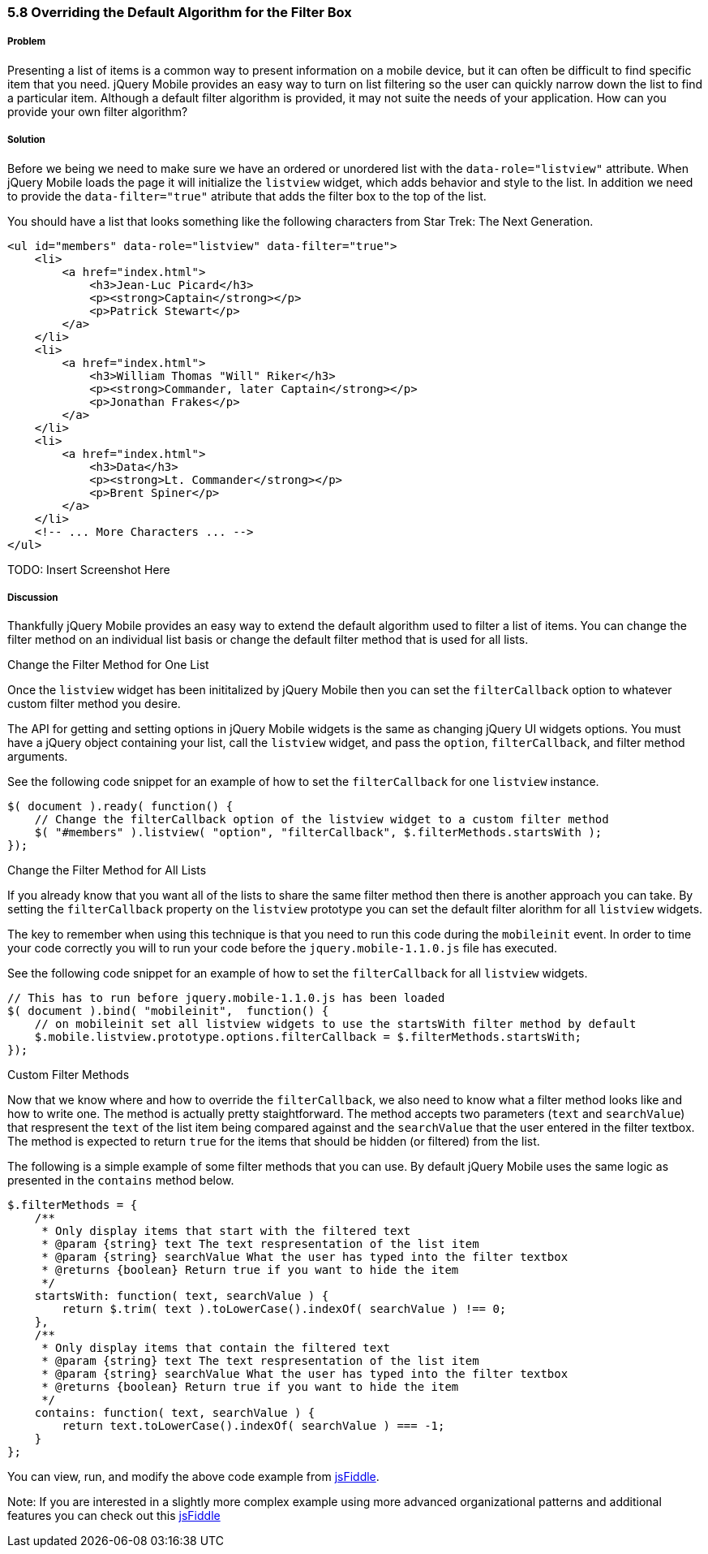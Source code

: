 ////

Show how to change the algorithm at a per listview basis, show how to change the algorithm globally, show examples of various types of sort algorithms

Author: Elijah Manor <elijah.manor@gmail.com>

////

5.8 Overriding the Default Algorithm for the Filter Box
~~~~~~~~~~~~~~~~~~~~~~~~~~~~~~~~~~~~~~~~~~~~~~~~~~~~~~~

Problem
+++++++
Presenting a list of items is a common way to present information on a mobile device, but it can often be difficult to find specific item that you need. jQuery Mobile provides an easy way to turn on list filtering so the user can quickly narrow down the list to find a particular item. Although a default filter algorithm is provided, it may not suite the needs of your application. How can you provide your own filter algorithm?

Solution
++++++++
Before we being we need to make sure we have an ordered or unordered list with the `data-role="listview"` attribute. When jQuery Mobile loads the page it will initialize the `listview` widget, which adds behavior and style to the list. In addition we need to provide the `data-filter="true"` atribute that adds the filter box to the top of the list.

You should have a list that looks something like the following characters from Star Trek: The Next Generation.

[source,html]
----
<ul id="members" data-role="listview" data-filter="true">
    <li>
        <a href="index.html">
            <h3>Jean-Luc Picard</h3>
            <p><strong>Captain</strong></p>
            <p>Patrick Stewart</p>
        </a>
    </li>
    <li>
        <a href="index.html">
            <h3>William Thomas "Will" Riker</h3>
            <p><strong>Commander, later Captain</strong></p>
            <p>Jonathan Frakes</p>
        </a>
    </li>
    <li>
        <a href="index.html">
            <h3>Data</h3>
            <p><strong>Lt. Commander</strong></p>
            <p>Brent Spiner</p>
        </a>
    </li>
    <!-- ... More Characters ... -->
</ul>
----

TODO: Insert Screenshot Here

Discussion
++++++++++
Thankfully jQuery Mobile provides an easy way to extend the default algorithm used to filter a list of items. You can change the filter method on an individual list basis or change the default filter method that is used for all lists.

.Change the Filter Method for One List
Once the `listview` widget has been inititalized by jQuery Mobile then you can set the `filterCallback` option to whatever custom filter method you desire. 

The API for getting and setting options in jQuery Mobile widgets is the same as changing jQuery UI widgets options. You must have a jQuery object containing your list, call the `listview` widget, and pass the `option`, `filterCallback`, and filter method arguments. 

See the following code snippet for an example of how to set the `filterCallback` for one `listview` instance.

[source,javascript]
----
$( document ).ready( function() {
    // Change the filterCallback option of the listview widget to a custom filter method
    $( "#members" ).listview( "option", "filterCallback", $.filterMethods.startsWith );
});
----

.Change the Filter Method for All Lists
If you already know that you want all of the lists to share the same filter method then there is another approach you can take. By setting the `filterCallback` property on the `listview` prototype you can set the default filter alorithm for all `listview` widgets. 

The key to remember when using this technique is that you need to run this code during the `mobileinit` event. In order to time your code correctly you will to run your code before the `jquery.mobile-1.1.0.js` file has executed.

See the following code snippet for an example of how to set the `filterCallback` for all `listview` widgets.

[source,javascript]
----
// This has to run before jquery.mobile-1.1.0.js has been loaded
$( document ).bind( "mobileinit",  function() {      
    // on mobileinit set all listview widgets to use the startsWith filter method by default
    $.mobile.listview.prototype.options.filterCallback = $.filterMethods.startsWith;
});
----

.Custom Filter Methods
Now that we know where and how to override the `filterCallback`, we also need to know what a filter method looks like and how to write one. The method is actually pretty staightforward. The method accepts two parameters (`text` and `searchValue`) that respresent the `text` of the list item being compared against and the `searchValue` that the user entered in the filter textbox. The method is expected to return `true` for the items that should be hidden (or filtered) from the list.

The following is a simple example of some filter methods that you can use. By default jQuery Mobile uses the same logic as presented in the `contains` method below. 

[source,javascript]
----
$.filterMethods = {
    /**
     * Only display items that start with the filtered text
     * @param {string} text The text respresentation of the list item
     * @param {string} searchValue What the user has typed into the filter textbox
     * @returns {boolean} Return true if you want to hide the item
     */
    startsWith: function( text, searchValue ) {
        return $.trim( text ).toLowerCase().indexOf( searchValue ) !== 0;    
    },
    /**
     * Only display items that contain the filtered text
     * @param {string} text The text respresentation of the list item
     * @param {string} searchValue What the user has typed into the filter textbox
     * @returns {boolean} Return true if you want to hide the item
     */
    contains: function( text, searchValue ) {
        return text.toLowerCase().indexOf( searchValue ) === -1;
    }
};​
----

You can view, run, and modify the above code example from http://jsfiddle.net/gh/gist/jquery/1.7.1/2485682/[jsFiddle].

Note: If you are interested in a slightly more complex example using more advanced organizational patterns and additional features you can check out this http://jsfiddle.net/gh/gist/jquery/1.7.1/2485519/[jsFiddle]



